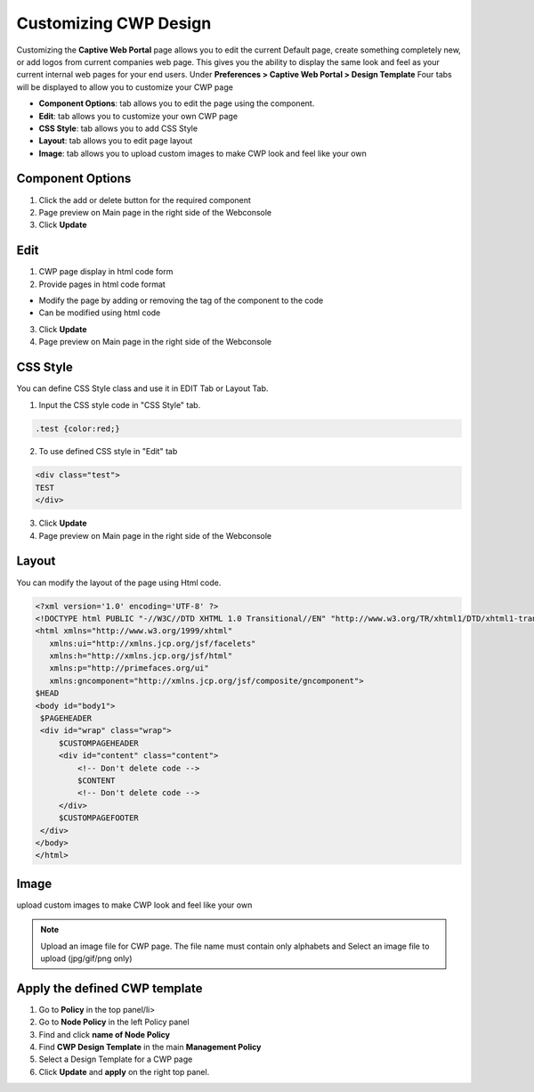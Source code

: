 Customizing CWP Design
======================

Customizing the **Captive Web Portal** page allows you to edit the current Default page, create something completely new, or add logos from current companies web page. This gives you the ability to display the same look and feel as your current internal web pages for your end users.
Under **Preferences > Captive Web Portal > Design Template**
Four tabs will be displayed to allow you to customize your CWP page

- **Component Options**: tab allows you to edit the page using the component.
- **Edit**: tab allows you to customize your own CWP page
- **CSS Style**: tab allows you to add CSS Style
- **Layout**: tab allows you to edit page layout 
- **Image**: tab allows you to upload custom images to make CWP look and feel like your own

Component Options
-----------------

#. Click the add or delete button for the required component
#. Page preview on Main page in the right side of the Webconsole
#. Click **Update**

Edit
----
#. CWP page display in html code form
#. Provide pages in html code format

- Modify the page by adding or removing the tag of the component to the code
- Can be modified using html code

3. Click **Update**
4. Page preview on Main page in the right side of the Webconsole

CSS Style
---------
You can define CSS Style class and use it in EDIT Tab or Layout Tab.

1. Input the CSS style code in "CSS Style" tab.

.. code:: bash

   .test {color:red;}

2. To use defined CSS style in "Edit" tab

.. code:: bash

   <div class="test">
   TEST
   </div>

3. Click **Update**
4. Page preview on Main page in the right side of the Webconsole


Layout
------
You can modify the layout of the page using Html code.

.. code:: bash

   <?xml version='1.0' encoding='UTF-8' ?> 
   <!DOCTYPE html PUBLIC "-//W3C//DTD XHTML 1.0 Transitional//EN" "http://www.w3.org/TR/xhtml1/DTD/xhtml1-transitional.dtd">
   <html xmlns="http://www.w3.org/1999/xhtml"
      xmlns:ui="http://xmlns.jcp.org/jsf/facelets"
      xmlns:h="http://xmlns.jcp.org/jsf/html"
      xmlns:p="http://primefaces.org/ui"
      xmlns:gncomponent="http://xmlns.jcp.org/jsf/composite/gncomponent">
   $HEAD
   <body id="body1">
    $PAGEHEADER
    <div id="wrap" class="wrap">
        $CUSTOMPAGEHEADER
        <div id="content" class="content">
            <!-- Don't delete code -->
            $CONTENT
            <!-- Don't delete code -->
        </div>
        $CUSTOMPAGEFOOTER
    </div>
   </body>
   </html>

Image
-----
upload custom images to make CWP look and feel like your own

.. note:: Upload an image file for CWP page. The file name must contain only alphabets and Select an image file to upload (jpg/gif/png only)

Apply the defined CWP template
------------------------------
#. Go to **Policy** in the top panel/li>
#. Go to **Node Policy** in the left Policy panel
#. Find and click **name of Node Policy**
#. Find **CWP Design Template** in the main **Management Policy**
#. Select a Design Template for a CWP page
#. Click **Update** and **apply** on the right top panel.


